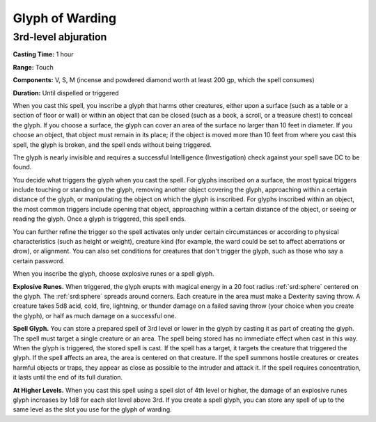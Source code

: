
.. _srd:glyph-of-warding:

Glyph of Warding
-------------------------------------------------------------

3rd-level abjuration
^^^^^^^^^^^^^^^^^^^^

**Casting Time:** 1 hour

**Range:** Touch

**Components:** V, S, M (incense and powdered diamond worth at least 200
gp, which the spell consumes)

**Duration:** Until dispelled or triggered

When you cast this spell, you inscribe a glyph that harms other
creatures, either upon a surface (such as a table or a section of floor
or wall) or within an object that can be closed (such as a book, a
scroll, or a treasure chest) to conceal the glyph. If you choose a
surface, the glyph can cover an area of the surface no larger than 10
feet in diameter. If you choose an object, that object must remain in
its place; if the object is moved more than 10 feet from where you cast
this spell, the glyph is broken, and the spell ends without being
triggered.

The glyph is nearly invisible and requires a successful Intelligence
(Investigation) check against your spell save DC to be found.

You decide what triggers the glyph when you cast the spell. For glyphs
inscribed on a surface, the most typical triggers include touching or
standing on the glyph, removing another object covering the glyph,
approaching within a certain distance of the glyph, or manipulating the
object on which the glyph is inscribed. For glyphs inscribed within an
object, the most common triggers include opening that object,
approaching within a certain distance of the object, or seeing or
reading the glyph. Once a glyph is triggered, this spell ends.

You can further refine the trigger so the spell activates only under
certain circumstances or according to physical characteristics (such as
height or weight), creature kind (for example, the ward could be set to
affect aberrations or drow), or alignment. You can also set conditions
for creatures that don't trigger the glyph, such as those who say a
certain password.

When you inscribe the glyph, choose explosive runes or a spell glyph.

**Explosive Runes.** When triggered, the glyph erupts with magical
energy in a 20 foot radius :ref:`srd:sphere` centered on the glyph. The :ref:`srd:sphere`
spreads around corners. Each creature in the area must make a Dexterity
saving throw. A creature takes 5d8 acid, cold, fire, lightning, or
thunder damage on a failed saving throw (your choice when you create the
glyph), or half as much damage on a successful one.

**Spell Glyph.** You can store a prepared spell of 3rd level or lower
in the glyph by casting it as part of creating the glyph. The spell must
target a single creature or an area. The spell being stored has no
immediate effect when cast in this way. When the glyph is triggered, the
stored spell is cast. If the spell has a target, it targets the creature
that triggered the glyph. If the spell affects an area, the area is
centered on that creature. If the spell summons hostile creatures or
creates harmful objects or traps, they appear as close as possible to
the intruder and attack it. If the spell requires concentration, it
lasts until the end of its full duration.

**At Higher Levels.** When you cast this spell using a spell slot of 4th
level or higher, the damage of an explosive runes glyph increases by 1d8
for each slot level above 3rd. If you create a spell glyph, you can
store any spell of up to the same level as the slot you use for the
glyph of warding.
